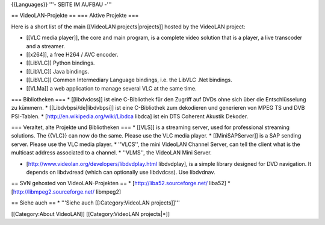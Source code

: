 {{Languages}} '''- SEITE IM AUFBAU -'''

== VideoLAN-Projekte == === Aktive Projekte ===

Here is a short list of the main [[VideoLAN projects|projects]] hosted
by the VideoLAN project:

-  [[VLC media player]], the core and main program, is a complete video
   solution that is a player, a live transcoder and a streamer.
-  [[x264]], a free H264 / AVC encoder.
-  [[LibVLC]] Python bindings.
-  [[LibVLC]] Java bindings.
-  [[LibVLC]] Common Intermediary Language bindings, i.e. the LibVLC
   .Net bindings.
-  [[VLMa]] a web application to manage several VLC at the same time.

=== Bibliotheken === \* [[libdvdcss]] ist eine C-Bibliothek für den
Zugriff auf DVDs ohne sich über die Entschlüsselung zu kümmern. \*
[[Libdvbpsi/de|libdvbpsi]] ist eine C-Bibliothek zum dekodieren und
generieren von MPEG TS und DVB PSI-Tablen. \*
[http://en.wikipedia.org/wiki/Libdca libdca] ist ein DTS Coherent
Akustik Dekoder.

=== Veraltet, alte Projekte und Bibliotheken === \* [[VLS]] is a
streaming server, used for professional streaming solutions. The {{VLC}}
can now do the same. Please use the VLC media player. \*
[[MiniSAPServer]] is a SAP sending server. Please use the VLC media
player. \* ''VLCS'', the mini VideoLAN Channel Server, can tell the
client what is the multicast address associated to a channel. \*
''VLMS'', the VideoLAN Mini Server.

-  [http://www.videolan.org/developers/libdvdplay.html libdvdplay], is a
   simple library designed for DVD navigation. It depends on libdvdread
   (which can optionally use libdvdcss). Use libdvdnav.

== SVN gehosted von VideoLAN-Projekten == \*
[http://liba52.sourceforge.net/ liba52] \*
[http://libmpeg2.sourceforge.net/ libmpeg2]

== Siehe auch == \* '''Siehe auch [[:Category:VideoLAN projects]]'''

[[Category:About VideoLAN]] [[Category:VideoLAN projects|*]]
